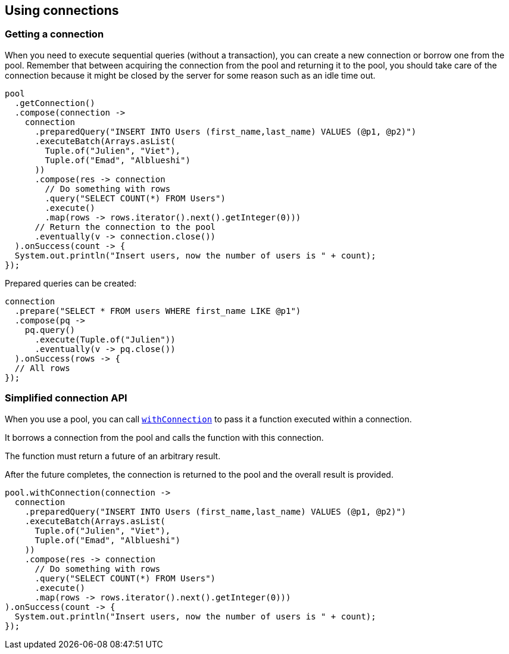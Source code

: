 == Using connections

=== Getting a connection

When you need to execute sequential queries (without a transaction), you can create a new connection
or borrow one from the pool. Remember that between acquiring the connection from the pool and returning it to the pool, you should take care of the connection because it might be closed by the server for some reason such as an idle time out.

[source,java]
----
pool
  .getConnection()
  .compose(connection ->
    connection
      .preparedQuery("INSERT INTO Users (first_name,last_name) VALUES (@p1, @p2)")
      .executeBatch(Arrays.asList(
        Tuple.of("Julien", "Viet"),
        Tuple.of("Emad", "Alblueshi")
      ))
      .compose(res -> connection
        // Do something with rows
        .query("SELECT COUNT(*) FROM Users")
        .execute()
        .map(rows -> rows.iterator().next().getInteger(0)))
      // Return the connection to the pool
      .eventually(v -> connection.close())
  ).onSuccess(count -> {
  System.out.println("Insert users, now the number of users is " + count);
});
----

Prepared queries can be created:

[source,java]
----
connection
  .prepare("SELECT * FROM users WHERE first_name LIKE @p1")
  .compose(pq ->
    pq.query()
      .execute(Tuple.of("Julien"))
      .eventually(v -> pq.close())
  ).onSuccess(rows -> {
  // All rows
});
----

=== Simplified connection API

When you use a pool, you can call `link:../../apidocs/io/vertx/sqlclient/Pool.html#withConnection-java.util.function.Function-io.vertx.core.Handler-[withConnection]` to pass it a function executed
within a connection.

It borrows a connection from the pool and calls the function with this connection.

The function must return a future of an arbitrary result.

After the future completes, the connection is returned to the pool and the overall result is provided.

[source,java]
----
pool.withConnection(connection ->
  connection
    .preparedQuery("INSERT INTO Users (first_name,last_name) VALUES (@p1, @p2)")
    .executeBatch(Arrays.asList(
      Tuple.of("Julien", "Viet"),
      Tuple.of("Emad", "Alblueshi")
    ))
    .compose(res -> connection
      // Do something with rows
      .query("SELECT COUNT(*) FROM Users")
      .execute()
      .map(rows -> rows.iterator().next().getInteger(0)))
).onSuccess(count -> {
  System.out.println("Insert users, now the number of users is " + count);
});
----